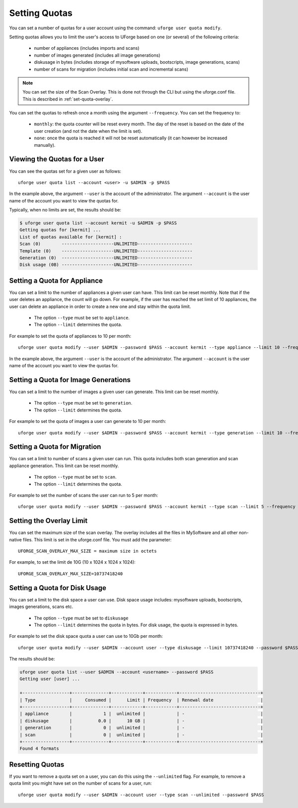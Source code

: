 .. Copyright 2016 FUJITSU LIMITED

.. _set-quotas:

Setting Quotas
--------------

You can set a number of quotas for a user account using the command: ``uforge user quota modify``.

Setting quotas allows you to limit the user's access to UForge based on one (or several) of the following criteria:

	* number of appliances (includes imports and scans)
	* number of images generated (includes all image generations)
	* diskusage in bytes (includes storage of mysoftware uploads, bootscripts, image generations, scans)
	* number of scans for migration (includes initial scan and incremental scans)

.. note:: You can set the size of the Scan Overlay. This is done not through the CLI but using the uforge.conf file.  This is described in :ref:`set-quota-overlay`.

You can set the quotas to refresh once a month using the argument ``--frequency``. You can set the frequency to: 

	* ``monthly``: the quota counter will be reset every month. The day of the reset is based on the date of the user creation (and not the date when the limit is set). 
	* ``none``: once the quota is reached it will not be reset automatically (it can however be increased manually).

Viewing the Quotas for a User
~~~~~~~~~~~~~~~~~~~~~~~~~~~~~

You can see the quotas set for a given user as follows::

	uforge user quota list --account <user> -u $ADMIN -p $PASS 

In the example above, the argument ``--user`` is the account of the administrator. The argument ``--account`` is the  user name of the account you want to view the quotas for.

Typically, when no limits are set, the results should be:

.. code-block:: shell

	$ uforge user quota list --account kermit -u $ADMIN -p $PASS
	Getting quotas for [kermit] ...
	List of quotas available for [kermit] :
	Scan (0)        --------------------UNLIMITED---------------------
	Template (0)    --------------------UNLIMITED---------------------
	Generation (0)  --------------------UNLIMITED---------------------
	Disk usage (0B) --------------------UNLIMITED---------------------

.. _set-quota-appliance:

Setting a Quota for Appliance
~~~~~~~~~~~~~~~~~~~~~~~~~~~~~

You can set a limit to the number of appliances a given user can have. This limit can be reset monthly. Note that if the user deletes an appliance, the count will go down. For example, if the user has reached the set limit of 10 appliances, the user can delete an appliance in order to create a new one and stay within the quota limit.

	* The option ``--type`` must be set to ``appliance``.
	* The option ``--limit`` determines the quota.

For example to set the quota of appliances to 10 per month::

	uforge user quota modify --user $ADMIN --password $PASS --account kermit --type appliance --limit 10 --frequency monthly

In the example above, the argument ``--user`` is the account of the administrator. The argument ``--account`` is the  user name of the account you want to view the quotas for.

.. _set-quota-image:

Setting a Quota for Image Generations
~~~~~~~~~~~~~~~~~~~~~~~~~~~~~~~~~~~~~

You can set a limit to the number of images a given user can generate. This limit can be reset monthly.

	* The option ``--type`` must be set to ``generation``.
	* The option ``--limit`` determines the quota.

For example to set the quota of images a user can generate to 10 per month::

	uforge user quota modify --user $ADMIN --password $PASS --account kermit --type generation --limit 10 --frequency monthly

.. _set-quota-scan:

Setting a Quota for Migration
~~~~~~~~~~~~~~~~~~~~~~~~~~~~~

You can set a limit to number of scans a given user can run. This quota includes both scan generation and scan appliance generation. This limit can be reset monthly.

	* The option ``--type`` must be set to ``scan``.
	* The option ``--limit`` determines the quota. 

For example to set the number of scans the user can run to 5 per month::

	uforge user quota modify --user $ADMIN --password $PASS --account kermit --type scan --limit 5 --frequency monthly

.. _set-quota-overlay:

Setting the Overlay Limit
~~~~~~~~~~~~~~~~~~~~~~~~~

You can set the maximum size of the scan overlay. The overlay includes all the files in MySoftware and all other non-native files. This limit is set in the uforge.conf file. You must add the parameter::

	UFORGE_SCAN_OVERLAY_MAX_SIZE = maximum size in octets

For example, to set the limit de 10G (10 x 1024 x 1024 x 1024)::

	UFORGE_SCAN_OVERLAY_MAX_SIZE=10737418240

.. _set-quota-size:

Setting a Quota for Disk Usage
~~~~~~~~~~~~~~~~~~~~~~~~~~~~~~

You can set a limit to the disk space a user can use. Disk space usage includes: mysoftware uploads, bootscripts, images generations, scans etc.

	* The option ``--type`` must be set to ``diskusage``
	* The option ``--limit`` determines the quota in bytes. For disk usage, the quota is expressed in bytes. 

For example to set the disk space quota a user can use to 10Gb per month::

	uforge user quota modify --user $ADMIN --account user --type diskusage --limit 10737418240 --password $PASS

The results should be:

.. code-block:: shell

	uforge user quota list --user $ADMIN --account <username> --password $PASS
	Getting user [user] ...

	+------------------+--------------+------------+------------+-------------------------------+
	| Type             |     Consumed |      Limit | Frequency  | Renewal date                  |
	+------------------+--------------+------------+------------+-------------------------------+
	| appliance        |            1 |  unlimited |            | -                             |
	| diskusage        |          0.0 |      10 GB |            | -                             |
	| generation       |            0 |  unlimited |            | -                             |
	| scan             |            0 |  unlimited |            | -                             |
	+------------------+--------------+------------+------------+-------------------------------+
	Found 4 formats

.. _reset-quota:

Resetting Quotas
~~~~~~~~~~~~~~~~

If you want to remove a quota set on a user, you can do this using the ``--unlimited`` flag.
For example, to remove a quota limit you might have set on the number of scans for a user, run::

	uforge user quota modify --user $ADMIN --account user --type scan --unlimited --password $PASS
